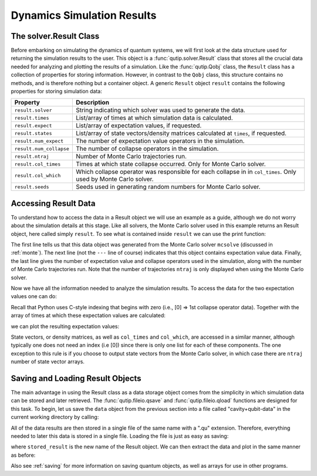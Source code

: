 .. QuTiP
   Copyright (C) 2011-2012, Paul D. Nation & Robert J. Johansson

.. _solver_result:

********************************************************
Dynamics Simulation Results
********************************************************

.. _solver_result-class:

The solver.Result Class
=======================

Before embarking on simulating the dynamics of quantum systems, we will first look at the data structure used for returning the simulation results to the user. This object is a :func:`qutip.solver.Result` class that stores all the crucial data needed for analyzing and plotting the results of a simulation.  Like the :func:`qutip.Qobj` class, the ``Result`` class has a collection of properties for storing information.  However, in contrast to the ``Qobj`` class, this structure contains no methods, and is therefore nothing but a container object.  A generic ``Result`` object ``result`` contains the following properties for storing simulation data:

.. cssclass:: table-striped

+------------------------+-----------------------------------------------------------------------+
| Property               | Description                                                           |
+========================+=======================================================================+
| ``result.solver``      | String indicating which solver was used to generate the data.         |
+------------------------+-----------------------------------------------------------------------+
| ``result.times``       | List/array of times at which simulation data is calculated.           |
+------------------------+-----------------------------------------------------------------------+
| ``result.expect``      | List/array of expectation values, if requested.                       |
+------------------------+-----------------------------------------------------------------------+
| ``result.states``      | List/array of state vectors/density matrices calculated at ``times``, |
|                        | if requested.                                                         |
+------------------------+-----------------------------------------------------------------------+
| ``result.num_expect``  | The number of expectation value operators in the simulation.          |
+------------------------+-----------------------------------------------------------------------+
| ``result.num_collapse``| The number of collapse operators in the simulation.                   |
+------------------------+-----------------------------------------------------------------------+
| ``result.ntraj``       | Number of Monte Carlo trajectories run.                               |
+------------------------+-----------------------------------------------------------------------+
| ``result.col_times``   | Times at which state collapse occurred. Only for Monte Carlo solver.  |
+------------------------+-----------------------------------------------------------------------+
| ``result.col_which``   | Which collapse operator was responsible for each collapse in          |
|                        | in ``col_times``. Only used by Monte Carlo solver.                    |
+------------------------+-----------------------------------------------------------------------+
| ``result.seeds``       | Seeds used in generating random numbers for Monte Carlo solver.       |
+------------------------+-----------------------------------------------------------------------+


.. _odedata-access:

Accessing Result Data
======================

To understand how to access the data in a Result object we will use an example as a guide, although we do not worry about the simulation details at this stage.  Like all solvers, the Monte Carlo solver used in this example returns an Result object, here called simply ``result``.  To see what is contained inside ``result`` we can use the print function:

.. doctest::
  :options: +SKIP

  >>> print(result)
  Result object with mcsolve data.
  ---------------------------------
  expect = True
  num_expect = 2, num_collapse = 2, ntraj = 500

The first line tells us that this data object was generated from the Monte Carlo solver ``mcsolve`` (discussed in :ref:`monte`).  The next line (not the ``---`` line of course) indicates that this object contains expectation value data.  Finally, the last line gives the number of expectation value and collapse operators used in the simulation, along with the number of Monte Carlo trajectories run.  Note that the number of trajectories ``ntraj`` is only displayed when using the Monte Carlo solver.

Now we have all the information needed to analyze the simulation results.
To access the data for the two expectation values one can do:


.. testcode::
  :skipif: True

  expt0 = result.expect[0]
  expt1 = result.expect[1]

Recall that Python uses C-style indexing that begins with zero (i.e., [0] => 1st collapse operator data). Together with the array of times at which these expectation values are calculated:

.. testcode::
  :skipif: True

  times = result.times

we can plot the resulting expectation values:

.. testcode::
  :skipif: True

  plot(times, expt0, times, expt1)
  show()


State vectors, or density matrices, as well as ``col_times`` and ``col_which``, are accessed in a similar manner, although typically one does not need an index (i.e [0]) since there is only one list for each of these components.  The one exception to this rule is if you choose to output state vectors from the Monte Carlo solver, in which case there are ``ntraj`` number of state vector arrays.

.. _odedata-saving:

Saving and Loading Result Objects
==================================

The main advantage in using the Result class as a data storage object comes from the simplicity in which simulation data can be stored and later retrieved. The :func:`qutip.fileio.qsave` and :func:`qutip.fileio.qload` functions are designed for this task.  To begin, let us save the ``data`` object from the previous section into a file called "cavity+qubit-data" in the current working directory by calling:

.. testcode::
  :skipif: True

  qsave(result, 'cavity+qubit-data')

All of the data results are then stored in a single file of the same name with a ".qu" extension.  Therefore, everything needed to later this data is stored in a single file.  Loading the file is just as easy as saving:

.. doctest::
  :options: +SKIP

  >>> stored_result = qload('cavity+qubit-data')
  Loaded Result object:
  Result object with mcsolve data.
  ---------------------------------
  expect = True
  num_expect = 2, num_collapse = 2, ntraj = 500

where ``stored_result`` is the new name of the Result object.  We can then extract the data and plot in the same manner as before:

.. testcode::
    :skipif: True

    expt0 = stored_result.expect[0]
    expt1 = stored_result.expect[1]
    times = stored_result.times
    plot(times, expt0, times, expt1)
    show()

Also see :ref:`saving` for more information on saving quantum objects, as well as arrays for use in other programs.
